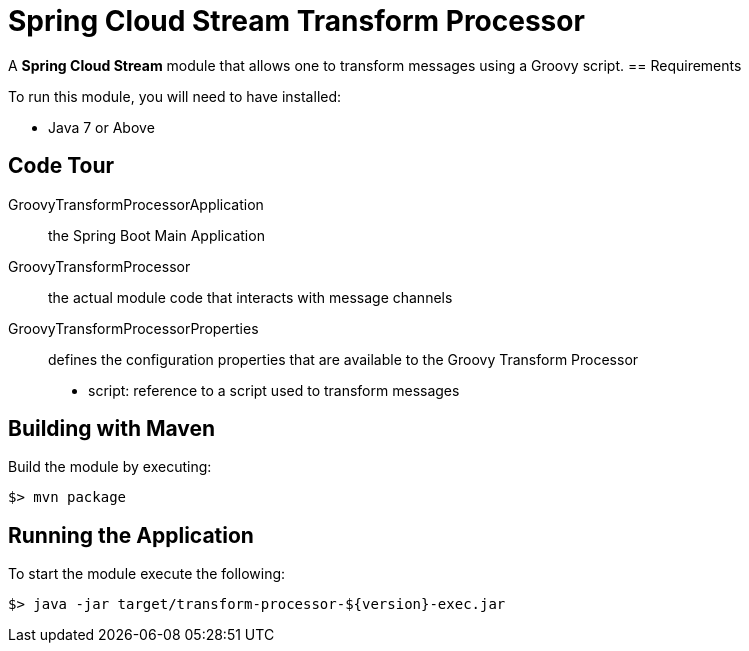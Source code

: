 = Spring Cloud Stream Transform Processor

A *Spring Cloud Stream* module that allows one to transform messages using a Groovy script.
== Requirements

To run this module, you will need to have installed:

* Java 7 or Above

== Code Tour

GroovyTransformProcessorApplication:: the Spring Boot Main Application
GroovyTransformProcessor:: the actual module code that interacts with message channels
GroovyTransformProcessorProperties:: defines the configuration properties that are available to the Groovy Transform Processor
  * script: reference to a script used to transform messages


## Building with Maven

Build the module by executing:

```
$> mvn package
```

## Running the Application

To start the module execute the following:
```
$> java -jar target/transform-processor-${version}-exec.jar
```
